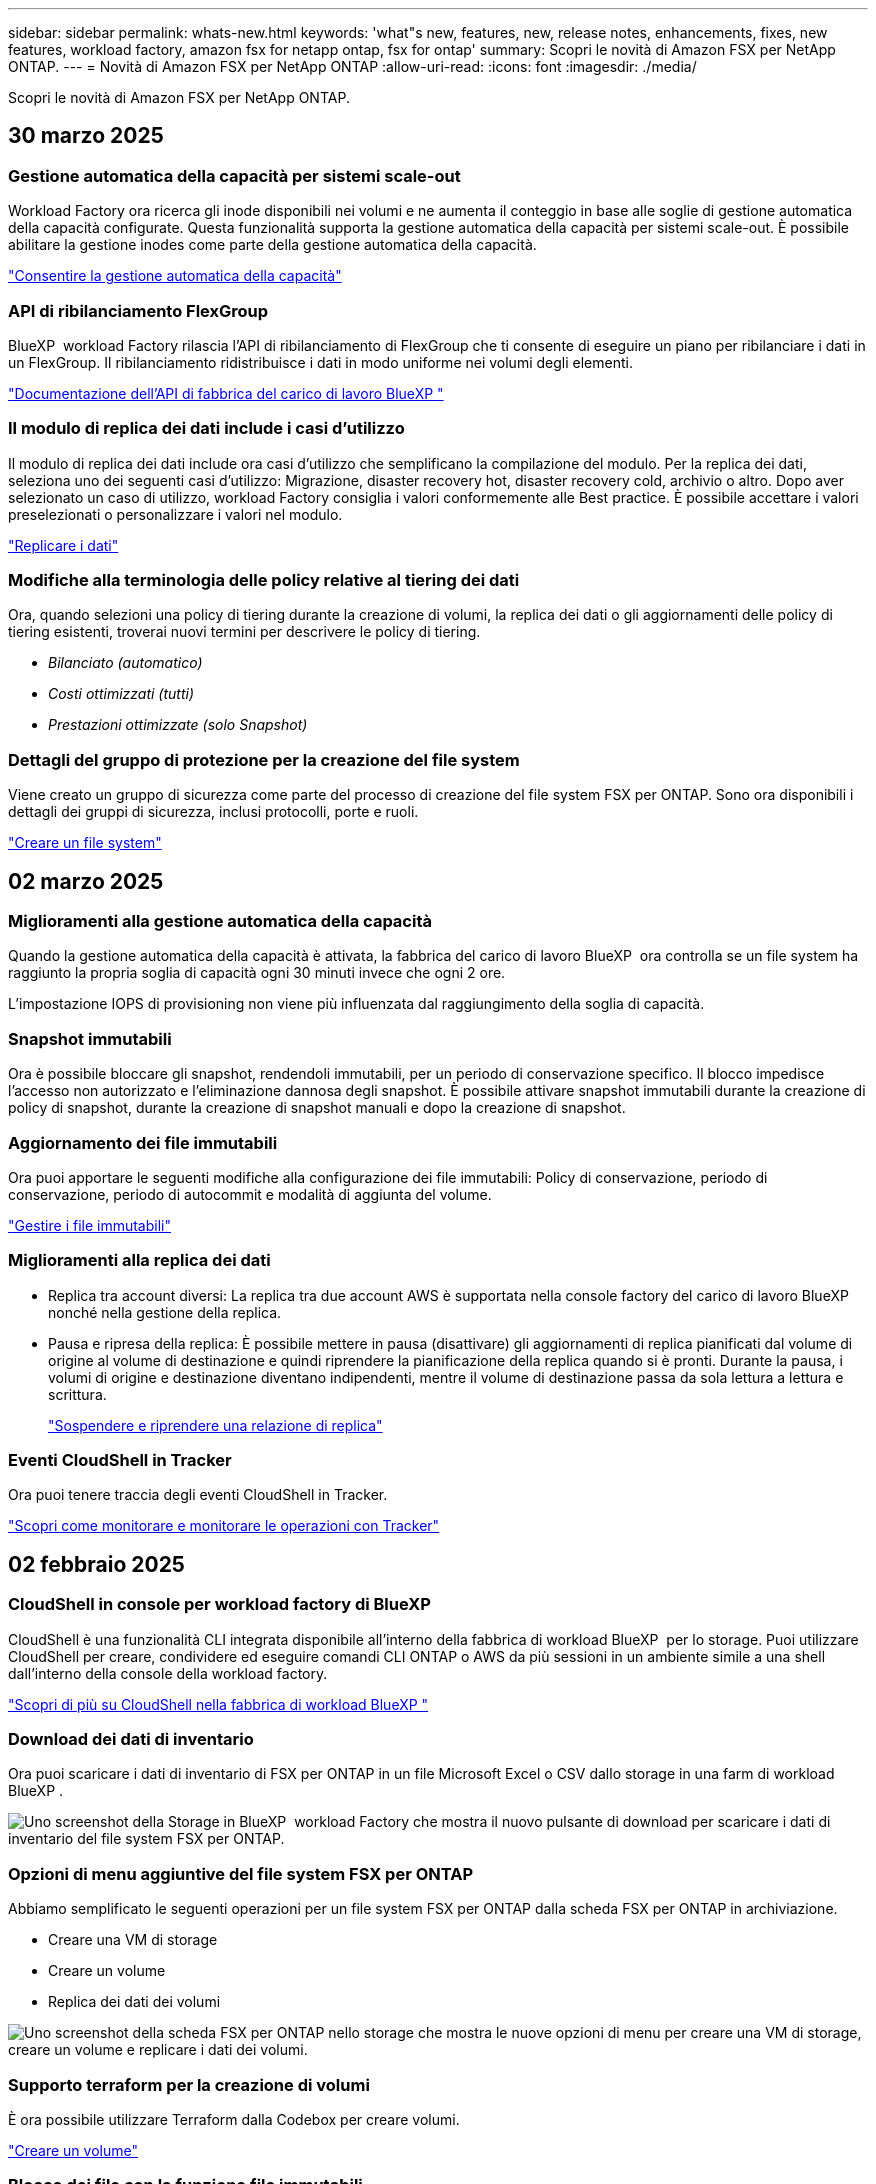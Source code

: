 ---
sidebar: sidebar 
permalink: whats-new.html 
keywords: 'what"s new, features, new, release notes, enhancements, fixes, new features, workload factory, amazon fsx for netapp ontap, fsx for ontap' 
summary: Scopri le novità di Amazon FSX per NetApp ONTAP. 
---
= Novità di Amazon FSX per NetApp ONTAP
:allow-uri-read: 
:icons: font
:imagesdir: ./media/


[role="lead"]
Scopri le novità di Amazon FSX per NetApp ONTAP.



== 30 marzo 2025



=== Gestione automatica della capacità per sistemi scale-out

Workload Factory ora ricerca gli inode disponibili nei volumi e ne aumenta il conteggio in base alle soglie di gestione automatica della capacità configurate. Questa funzionalità supporta la gestione automatica della capacità per sistemi scale-out. È possibile abilitare la gestione inodes come parte della gestione automatica della capacità.

link:https://docs.netapp.com/us-en/workload-fsx-ontap/enable-auto-capacity-management.html["Consentire la gestione automatica della capacità"]



=== API di ribilanciamento FlexGroup

BlueXP  workload Factory rilascia l'API di ribilanciamento di FlexGroup che ti consente di eseguire un piano per ribilanciare i dati in un FlexGroup. Il ribilanciamento ridistribuisce i dati in modo uniforme nei volumi degli elementi.

link:https://console.workloads.netapp.com/api-doc["Documentazione dell'API di fabbrica del carico di lavoro BlueXP "]



=== Il modulo di replica dei dati include i casi d'utilizzo

Il modulo di replica dei dati include ora casi d'utilizzo che semplificano la compilazione del modulo. Per la replica dei dati, seleziona uno dei seguenti casi d'utilizzo: Migrazione, disaster recovery hot, disaster recovery cold, archivio o altro. Dopo aver selezionato un caso di utilizzo, workload Factory consiglia i valori conformemente alle Best practice. È possibile accettare i valori preselezionati o personalizzare i valori nel modulo.

link:https://docs.netapp.com/us-en/workload-fsx-ontap/create-replication.html["Replicare i dati"]



=== Modifiche alla terminologia delle policy relative al tiering dei dati

Ora, quando selezioni una policy di tiering durante la creazione di volumi, la replica dei dati o gli aggiornamenti delle policy di tiering esistenti, troverai nuovi termini per descrivere le policy di tiering.

* _Bilanciato (automatico)_
* _Costi ottimizzati (tutti)_
* _Prestazioni ottimizzate (solo Snapshot)_




=== Dettagli del gruppo di protezione per la creazione del file system

Viene creato un gruppo di sicurezza come parte del processo di creazione del file system FSX per ONTAP. Sono ora disponibili i dettagli dei gruppi di sicurezza, inclusi protocolli, porte e ruoli.

link:https://docs.netapp.com/us-en/workload-fsx-ontap/create-file-system.html["Creare un file system"]



== 02 marzo 2025



=== Miglioramenti alla gestione automatica della capacità

Quando la gestione automatica della capacità è attivata, la fabbrica del carico di lavoro BlueXP  ora controlla se un file system ha raggiunto la propria soglia di capacità ogni 30 minuti invece che ogni 2 ore.

L'impostazione IOPS di provisioning non viene più influenzata dal raggiungimento della soglia di capacità.



=== Snapshot immutabili

Ora è possibile bloccare gli snapshot, rendendoli immutabili, per un periodo di conservazione specifico. Il blocco impedisce l'accesso non autorizzato e l'eliminazione dannosa degli snapshot. È possibile attivare snapshot immutabili durante la creazione di policy di snapshot, durante la creazione di snapshot manuali e dopo la creazione di snapshot.



=== Aggiornamento dei file immutabili

Ora puoi apportare le seguenti modifiche alla configurazione dei file immutabili: Policy di conservazione, periodo di conservazione, periodo di autocommit e modalità di aggiunta del volume.

link:https://docs.netapp.com/us-en/workload-fsx-ontap/manage-immutable-files.html["Gestire i file immutabili"]



=== Miglioramenti alla replica dei dati

* Replica tra account diversi: La replica tra due account AWS è supportata nella console factory del carico di lavoro BlueXP  nonché nella gestione della replica.
* Pausa e ripresa della replica: È possibile mettere in pausa (disattivare) gli aggiornamenti di replica pianificati dal volume di origine al volume di destinazione e quindi riprendere la pianificazione della replica quando si è pronti. Durante la pausa, i volumi di origine e destinazione diventano indipendenti, mentre il volume di destinazione passa da sola lettura a lettura e scrittura.
+
link:https://docs.netapp.com/us-en/workload-fsx-ontap/pause-resume-replication.html["Sospendere e riprendere una relazione di replica"]





=== Eventi CloudShell in Tracker

Ora puoi tenere traccia degli eventi CloudShell in Tracker.

link:https://docs.netapp.com/us-en/workload-fsx-ontap/monitor-operations.html["Scopri come monitorare e monitorare le operazioni con Tracker"]



== 02 febbraio 2025



=== CloudShell in console per workload factory di BlueXP 

CloudShell è una funzionalità CLI integrata disponibile all'interno della fabbrica di workload BlueXP  per lo storage. Puoi utilizzare CloudShell per creare, condividere ed eseguire comandi CLI ONTAP o AWS da più sessioni in un ambiente simile a una shell dall'interno della console della workload factory.

link:https://docs.netapp.com/us-en/workload-setup-admin/use-cloudshell.html["Scopri di più su CloudShell nella fabbrica di workload BlueXP "]



=== Download dei dati di inventario

Ora puoi scaricare i dati di inventario di FSX per ONTAP in un file Microsoft Excel o CSV dallo storage in una farm di workload BlueXP .

image:screenshot-fsx-inventory-download.png["Uno screenshot della Storage in BlueXP  workload Factory che mostra il nuovo pulsante di download per scaricare i dati di inventario del file system FSX per ONTAP."]



=== Opzioni di menu aggiuntive del file system FSX per ONTAP

Abbiamo semplificato le seguenti operazioni per un file system FSX per ONTAP dalla scheda FSX per ONTAP in archiviazione.

* Creare una VM di storage
* Creare un volume
* Replica dei dati dei volumi


image:screenshot-filesystem-menu-options.png["Uno screenshot della scheda FSX per ONTAP nello storage che mostra le nuove opzioni di menu per creare una VM di storage, creare un volume e replicare i dati dei volumi."]



=== Supporto terraform per la creazione di volumi

È ora possibile utilizzare Terraform dalla Codebox per creare volumi.

link:https://docs.netapp.com/us-en/workload-fsx-ontap/create-volume.html["Creare un volume"]



=== Blocco dei file con la funzione file immutabili

Ora puoi bloccare i file usando la funzione file immutabili quando crei un volume per un file system FSX per ONTAP. Il blocco dei file aiuta l'utente e gli altri a prevenire l'eliminazione accidentale o intenzionale dei file per un determinato periodo di tempo.

link:https://docs.netapp.com/us-en/workload-fsx-ontap/create-volume.html["Creare un volume"]



=== Tracker disponibile per il monitoraggio e il monitoraggio delle operazioni

Tracker, una nuova funzionalità di monitoring è disponibile nello storage. È possibile utilizzare Tracker per monitorare e monitorare l'avanzamento e lo stato delle credenziali, le operazioni di archiviazione e collegamento, esaminare i dettagli delle attività operative e delle sottoattività, diagnosticare eventuali problemi o errori, modificare i parametri per le operazioni non riuscite e riprovare le operazioni non riuscite.

link:https://docs.netapp.com/us-en/workload-fsx-ontap/monitor-operations.html["Scopri come monitorare e monitorare le operazioni con Tracker"]



=== Supporto di Amazon FSX per i file system NetApp ONTAP di seconda generazione

Ora puoi usare Amazon FSX per i file system di seconda generazione di NetApp ONTAP in una fabbrica di workload BlueXP . FSX per ONTAP i file system single-AZ di seconda generazione si basano su un massimo di 12 coppie ha che possono offrire fino a 72 Gbps di capacità di throughput e 2.400.000 IOPS SSD. FSX per ONTAP i file system Multi-AZ di seconda generazione si basano su una coppia ha e offrono 6 Gbps di capacità di throughput e 200.000 SSD IOPS.

* link:https://docs.netapp.com/us-en/workload-fsx-ontap/add-ha-pairs.html["Aggiunta di coppie ad alta disponibilità"]
* link:https://docs.aws.amazon.com/fsx/latest/ONTAPGuide/limits.html["Quote e limiti di Amazon FSX per NetApp ONTAP"^]




== 05 gennaio 2025



=== Miglioramenti alla condivisione CIFS dei volumi

Sono disponibili i seguenti miglioramenti per la gestione della CIFS share per i volumi in un file system Amazon FSX per ONTAP in una fabbrica di workload BlueXP :

* Supporto di più condivisioni CIFS su un volume
* L'opzione per aggiornare utenti e gruppi in qualsiasi momento
* Opzione per aggiornare le autorizzazioni per utenti e gruppi in qualsiasi momento
* Eliminazione della condivisione CIFS


link:https://docs.netapp.com/us-en/workload-fsx-ontap/manage-cifs-share.html["Gestire le condivisioni CIFS"]



== 1 dicembre 2024



=== Storage a blocchi per file system scale-out FSX per ONTAP

Ora puoi effettuare il provisioning dello storage a blocchi su FSX per ONTAP utilizzando un'implementazione scale-out del file system con un massimo di 6 coppie ha.

link:https://docs.netapp.com/us-en/workload-fsx-ontap/create-file-system.html["Crea un file system FSX per ONTAP in una farm di workload BlueXP "]



=== Comando di montaggio disponibile

I comandi mount sono ora disponibili per l'accesso NFS e CIFS a un volume. È possibile ottenere il punto di montaggio per un volume all'interno di un file system FSX per ONTAP selezionando *azioni di base* quindi *comando di montaggio vista*.

image:screenshot-view-mount-command.png["Schermata che mostra come visualizzare il comando mount accedendo a un file system fsx per ONTAP, selezionando il menu del volume, selezionando le azioni di base e quindi il comando view mount. Viene visualizzata la finestra di dialogo del comando mount che visualizza il comando mount per l'accesso CIFS o NFS."]

link:https://docs.netapp.com/us-en/workload-fsx-ontap/access-data.html["Visualizzare il comando mount per un volume"]



=== Aggiorna l'efficienza dello storage dopo la creazione del volume

È ora possibile abilitare o disabilitare l'efficienza dello storage per i volumi FlexVol dopo la creazione del volume. L'efficienza dello storage include deduplica, compressione e data compaction. Abilitando l'efficienza dello storage si ottengono risparmi di spazio ottimali su un FlexVol volume.

link:https://docs.netapp.com/us-en/workload-fsx-ontap/update-storage-efficiency.html["Update dell'efficienza dello storage per un volume"]



=== Rilevamento e replica del cluster ONTAP on-premise

Rileva e replica i dati dei cluster ONTAP on-premise in un file system FSX per ONTAP in modo che possano essere utilizzati per arricchire le knowledge base di ai. Tutti i flussi di lavoro di rilevamento e replica on-premise sono possibili dalla nuova scheda *ONTAP on-premise* nell'inventario di archiviazione.

link:https://docs.netapp.com/us-en/workload-fsx-ontap/use-onprem-data.html["Scopri un cluster ONTAP on-premise"]



=== Le credenziali AWS migliorano l'analisi del calcolatore di risparmi

Ora puoi aggiungere le credenziali AWS attraverso il calcolatore di risparmi. L'aggiunta di credenziali migliora la precisione dell'analisi del calcolatore di risparmi dei tuoi ambienti di storage Amazon Elastic Block Store, Elastic file Systems ed FSX per Windows file Server rispetto a FSX per ONTAP.

link:https://docs.netapp.com/us-en/workload-fsx-ontap/explore-savings.html["Esplora i risparmi con FSX per ONTAP nella workload factory di BlueXP "]



== 3 novembre 2024



=== Viste a schede nell'inventario dello storage

L'inventario dello storage è stato aggiornato con una vista a due schede:

* Scheda FSX per ONTAP: Visualizza i file system FSX per ONTAP attualmente disponibili.
* Scheda Esplora i risparmi: Visualizza i sistemi di storage Elastic Block Store, FSX per Windows file Server e Elastic file Systems. A questo punto, puoi esplorare i risparmi per questi sistemi confrontandoli con FSX per ONTAP.




== 29 settembre 2024



=== Aggiornamenti per la creazione del collegamento

* Visualizzatore Codebox: La codebox è ora integrata nel processo di creazione del collegamento. Puoi visualizzare e copiare il modello CloudFormation da Codebox in fabbrica dei carichi di lavoro prima di reindirizzare ad AWS per eseguire l'operazione.
* Autorizzazioni richieste: Le autorizzazioni necessarie per eseguire la creazione del collegamento in AWS CloudFormation sono ora disponibili per la visualizzazione e la copia dalla procedura guidata Crea collegamento in fabbrica del carico di lavoro.
* Supporto per la creazione manuale dei link: Questa funzione consente la creazione standalone in AWS CloudFormation con registrazione manuale del link ARN. È utile quando un team di sicurezza o DevOps assiste nel processo di creazione dei collegamenti.


link:https://docs.netapp.com/us-en/workload-fsx-ontap/create-link.html["Creare un collegamento"]



== 1 settembre 2024



=== Supporto della modalità di lettura per la gestione dello storage

La modalità di lettura è disponibile per la gestione dello storage in workload Factory. La modalità di lettura migliora l'esperienza della modalità di base aggiungendo autorizzazioni di sola lettura in modo che i modelli Infrastructure-as-Code vengano riempiti con variabili specifiche. I modelli Infrastructure-as-Code possono essere eseguiti direttamente dal tuo account AWS senza fornire autorizzazioni di modifica alla fabbrica dei carichi di lavoro.

link:https://docs.netapp.com/us-en/workload-setup-admin/operational-modes.html["Ulteriori informazioni sulla modalità di lettura"]



=== Backup prima del supporto per l'eliminazione del volume

È ora possibile eseguire il backup di un volume prima di eliminarlo. Il backup rimarrà nel file system fino all'eliminazione.

link:https://docs.netapp.com/us-en/workload-fsx-ontap/delete-volume.html["Eliminare un volume"]



== 4 agosto 2024



=== Supporto terraforme

Ora puoi utilizzare Terraform di Codebox per implementare file system e macchine virtuali di storage.

* link:https://docs.netapp.com/us-en/workload-fsx-ontap/create-file-system.html["Creare un file system"]
* link:https://docs.netapp.com/us-en/workload-fsx-ontap/create-storage-vm.html["Creare una VM di storage"]
* link:https://docs.netapp.com/us-en/workload-setup-admin/use-codebox.html["Utilizzare Terraform da Codebox"]




=== Consigli su throughput e IOPS nel calcolatore dello storage

Il calcolatore dello storage formula raccomandazioni di configurazione del file system FSX per ONTAP per il throughput e gli IOPS sulla base delle Best practice di AWS, il che ti fornisce una guida ottimale per le tue scelte.



== 7 luglio 2024



=== Release iniziale della farm di workload per Amazon FSX per NetApp ONTAP

Amazon FSX per NetApp ONTAP è ora generalmente disponibile in una fabbrica di workload BlueXP .
